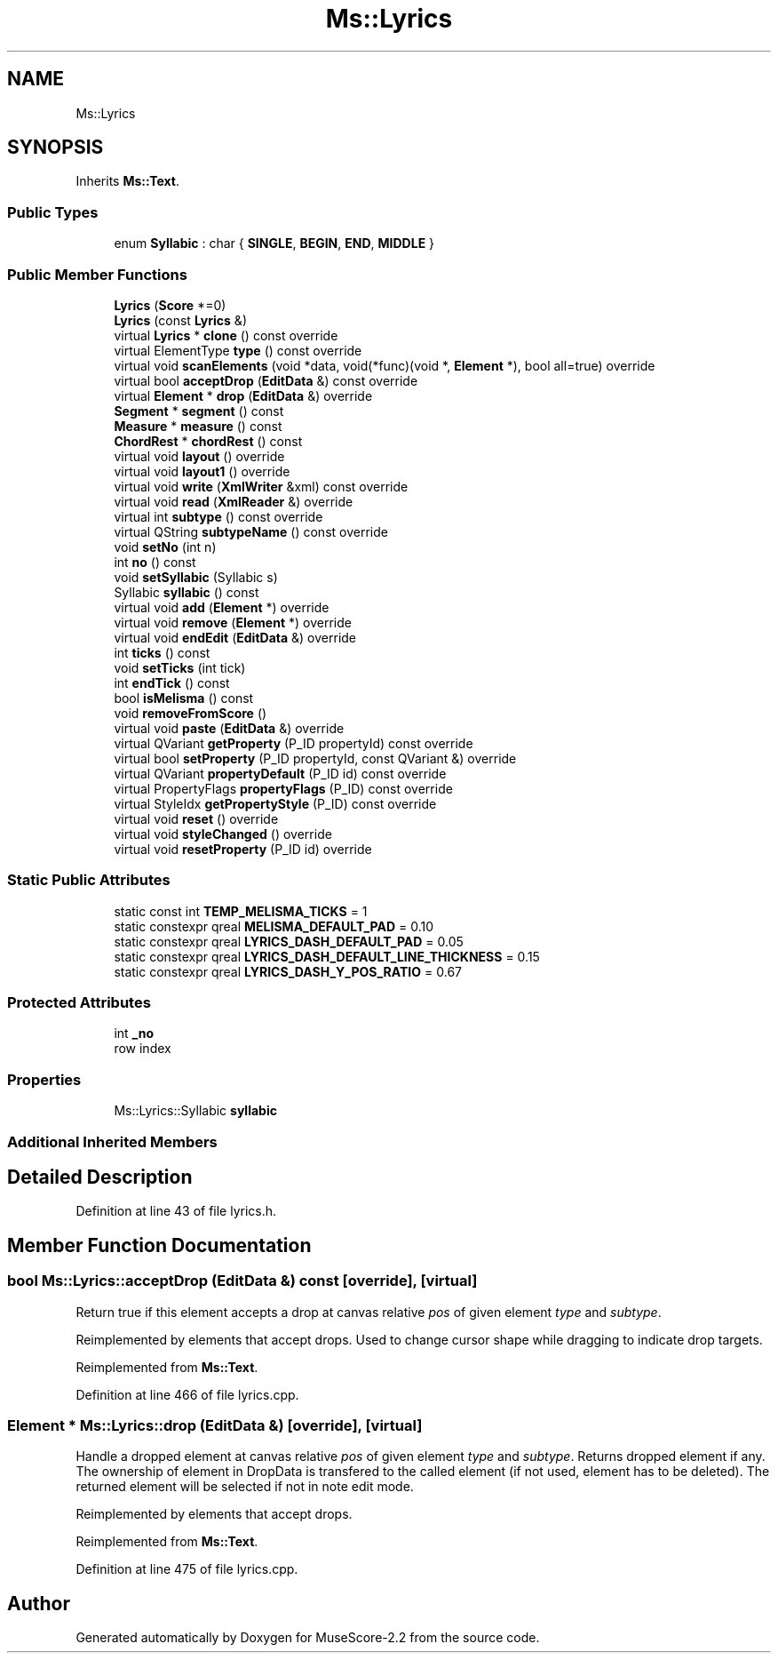 .TH "Ms::Lyrics" 3 "Mon Jun 5 2017" "MuseScore-2.2" \" -*- nroff -*-
.ad l
.nh
.SH NAME
Ms::Lyrics
.SH SYNOPSIS
.br
.PP
.PP
Inherits \fBMs::Text\fP\&.
.SS "Public Types"

.in +1c
.ti -1c
.RI "enum \fBSyllabic\fP : char { \fBSINGLE\fP, \fBBEGIN\fP, \fBEND\fP, \fBMIDDLE\fP }"
.br
.in -1c
.SS "Public Member Functions"

.in +1c
.ti -1c
.RI "\fBLyrics\fP (\fBScore\fP *=0)"
.br
.ti -1c
.RI "\fBLyrics\fP (const \fBLyrics\fP &)"
.br
.ti -1c
.RI "virtual \fBLyrics\fP * \fBclone\fP () const override"
.br
.ti -1c
.RI "virtual ElementType \fBtype\fP () const override"
.br
.ti -1c
.RI "virtual void \fBscanElements\fP (void *data, void(*func)(void *, \fBElement\fP *), bool all=true) override"
.br
.ti -1c
.RI "virtual bool \fBacceptDrop\fP (\fBEditData\fP &) const override"
.br
.ti -1c
.RI "virtual \fBElement\fP * \fBdrop\fP (\fBEditData\fP &) override"
.br
.ti -1c
.RI "\fBSegment\fP * \fBsegment\fP () const"
.br
.ti -1c
.RI "\fBMeasure\fP * \fBmeasure\fP () const"
.br
.ti -1c
.RI "\fBChordRest\fP * \fBchordRest\fP () const"
.br
.ti -1c
.RI "virtual void \fBlayout\fP () override"
.br
.ti -1c
.RI "virtual void \fBlayout1\fP () override"
.br
.ti -1c
.RI "virtual void \fBwrite\fP (\fBXmlWriter\fP &xml) const override"
.br
.ti -1c
.RI "virtual void \fBread\fP (\fBXmlReader\fP &) override"
.br
.ti -1c
.RI "virtual int \fBsubtype\fP () const override"
.br
.ti -1c
.RI "virtual QString \fBsubtypeName\fP () const override"
.br
.ti -1c
.RI "void \fBsetNo\fP (int n)"
.br
.ti -1c
.RI "int \fBno\fP () const"
.br
.ti -1c
.RI "void \fBsetSyllabic\fP (Syllabic s)"
.br
.ti -1c
.RI "Syllabic \fBsyllabic\fP () const"
.br
.ti -1c
.RI "virtual void \fBadd\fP (\fBElement\fP *) override"
.br
.ti -1c
.RI "virtual void \fBremove\fP (\fBElement\fP *) override"
.br
.ti -1c
.RI "virtual void \fBendEdit\fP (\fBEditData\fP &) override"
.br
.ti -1c
.RI "int \fBticks\fP () const"
.br
.ti -1c
.RI "void \fBsetTicks\fP (int tick)"
.br
.ti -1c
.RI "int \fBendTick\fP () const"
.br
.ti -1c
.RI "bool \fBisMelisma\fP () const"
.br
.ti -1c
.RI "void \fBremoveFromScore\fP ()"
.br
.ti -1c
.RI "virtual void \fBpaste\fP (\fBEditData\fP &) override"
.br
.ti -1c
.RI "virtual QVariant \fBgetProperty\fP (P_ID propertyId) const override"
.br
.ti -1c
.RI "virtual bool \fBsetProperty\fP (P_ID propertyId, const QVariant &) override"
.br
.ti -1c
.RI "virtual QVariant \fBpropertyDefault\fP (P_ID id) const override"
.br
.ti -1c
.RI "virtual PropertyFlags \fBpropertyFlags\fP (P_ID) const override"
.br
.ti -1c
.RI "virtual StyleIdx \fBgetPropertyStyle\fP (P_ID) const override"
.br
.ti -1c
.RI "virtual void \fBreset\fP () override"
.br
.ti -1c
.RI "virtual void \fBstyleChanged\fP () override"
.br
.ti -1c
.RI "virtual void \fBresetProperty\fP (P_ID id) override"
.br
.in -1c
.SS "Static Public Attributes"

.in +1c
.ti -1c
.RI "static const int \fBTEMP_MELISMA_TICKS\fP = 1"
.br
.ti -1c
.RI "static constexpr qreal \fBMELISMA_DEFAULT_PAD\fP = 0\&.10"
.br
.ti -1c
.RI "static constexpr qreal \fBLYRICS_DASH_DEFAULT_PAD\fP = 0\&.05"
.br
.ti -1c
.RI "static constexpr qreal \fBLYRICS_DASH_DEFAULT_LINE_THICKNESS\fP = 0\&.15"
.br
.ti -1c
.RI "static constexpr qreal \fBLYRICS_DASH_Y_POS_RATIO\fP = 0\&.67"
.br
.in -1c
.SS "Protected Attributes"

.in +1c
.ti -1c
.RI "int \fB_no\fP"
.br
.RI "row index "
.in -1c
.SS "Properties"

.in +1c
.ti -1c
.RI "Ms::Lyrics::Syllabic \fBsyllabic\fP"
.br
.in -1c
.SS "Additional Inherited Members"
.SH "Detailed Description"
.PP 
Definition at line 43 of file lyrics\&.h\&.
.SH "Member Function Documentation"
.PP 
.SS "bool Ms::Lyrics::acceptDrop (\fBEditData\fP &) const\fC [override]\fP, \fC [virtual]\fP"
Return true if this element accepts a drop at canvas relative \fIpos\fP of given element \fItype\fP and \fIsubtype\fP\&.
.PP
Reimplemented by elements that accept drops\&. Used to change cursor shape while dragging to indicate drop targets\&. 
.PP
Reimplemented from \fBMs::Text\fP\&.
.PP
Definition at line 466 of file lyrics\&.cpp\&.
.SS "\fBElement\fP * Ms::Lyrics::drop (\fBEditData\fP &)\fC [override]\fP, \fC [virtual]\fP"
Handle a dropped element at canvas relative \fIpos\fP of given element \fItype\fP and \fIsubtype\fP\&. Returns dropped element if any\&. The ownership of element in DropData is transfered to the called element (if not used, element has to be deleted)\&. The returned element will be selected if not in note edit mode\&.
.PP
Reimplemented by elements that accept drops\&. 
.PP
Reimplemented from \fBMs::Text\fP\&.
.PP
Definition at line 475 of file lyrics\&.cpp\&.

.SH "Author"
.PP 
Generated automatically by Doxygen for MuseScore-2\&.2 from the source code\&.
